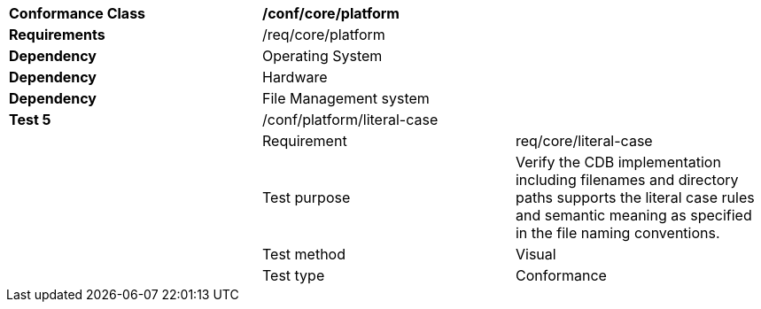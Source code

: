 [cols=",,",]
|=======================================================================================================================================================================================
|*Conformance Class* 2+|*/conf/core/platform*
|*Requirements* 2+|/req/core/platform
|*Dependency* 2+|Operating System
|*Dependency* 2+|Hardware
|*Dependency* 2+|File Management system
|*Test 5* |/conf/platform/literal-case |
| |Requirement |req/core/literal-case
| |Test purpose |Verify the CDB implementation including filenames and directory paths supports the literal case rules and semantic meaning as specified in the file naming conventions.
| |Test method |Visual
| |Test type |Conformance
|=======================================================================================================================================================================================
